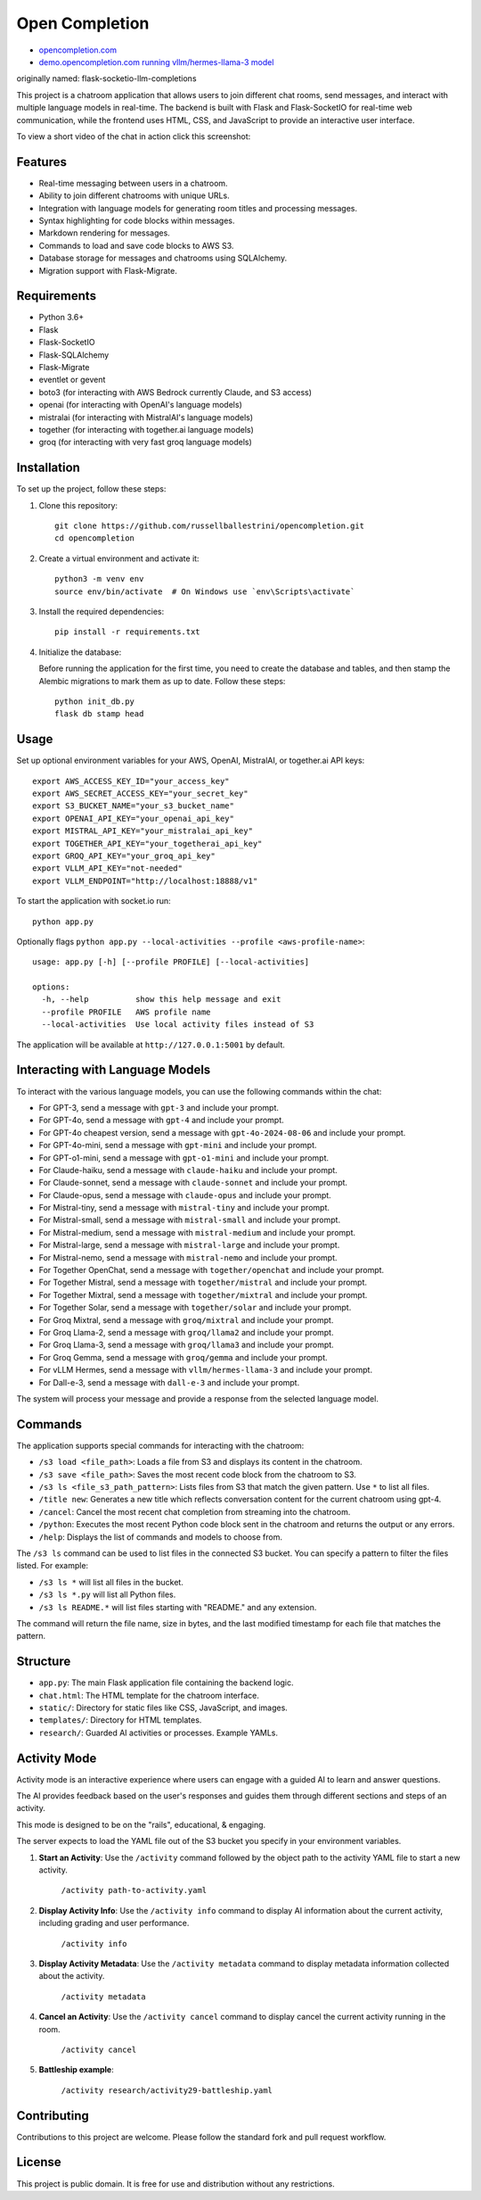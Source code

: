 Open Completion
========================================

* `opencompletion.com <https://opencompletion.com>`_

* `demo.opencompletion.com running vllm/hermes-llama-3 model <https://demo.opencompletion.com>`_

originally named: flask-socketio-llm-completions

This project is a chatroom application that allows users to join different chat rooms, send messages, and interact with multiple language models in real-time. The backend is built with Flask and Flask-SocketIO for real-time web communication, while the frontend uses HTML, CSS, and JavaScript to provide an interactive user interface.

To view a short video of the chat in action click this screenshot:

.. image:: flask-socketio-llm-completions-2.png
    :alt: youtube video link image
    :target: https://www.youtube.com/watch?v=pd3shNtSojY
    :align: center

Features
--------

- Real-time messaging between users in a chatroom.
- Ability to join different chatrooms with unique URLs.
- Integration with language models for generating room titles and processing messages.
- Syntax highlighting for code blocks within messages.
- Markdown rendering for messages.
- Commands to load and save code blocks to AWS S3.
- Database storage for messages and chatrooms using SQLAlchemy.
- Migration support with Flask-Migrate.

Requirements
------------

- Python 3.6+
- Flask
- Flask-SocketIO
- Flask-SQLAlchemy
- Flask-Migrate
- eventlet or gevent
- boto3 (for interacting with AWS Bedrock currently Claude, and S3 access)
- openai (for interacting with OpenAI's language models)
- mistralai (for interacting with MistralAI's language models)
- together (for interacting with together.ai language models)
- groq (for interacting with very fast groq language models)

Installation
------------

To set up the project, follow these steps:

1. Clone this repository::

    git clone https://github.com/russellballestrini/opencompletion.git
    cd opencompletion

2. Create a virtual environment and activate it::

    python3 -m venv env
    source env/bin/activate  # On Windows use `env\Scripts\activate`

3. Install the required dependencies::

    pip install -r requirements.txt

4. Initialize the database:

   Before running the application for the first time, you need to create the database and tables, and then stamp the Alembic migrations to mark them as up to date. Follow these steps::

        python init_db.py
        flask db stamp head

Usage
-----

Set up optional environment variables for your AWS, OpenAI, MistralAI, or together.ai API keys::

    export AWS_ACCESS_KEY_ID="your_access_key"
    export AWS_SECRET_ACCESS_KEY="your_secret_key"
    export S3_BUCKET_NAME="your_s3_bucket_name"
    export OPENAI_API_KEY="your_openai_api_key"
    export MISTRAL_API_KEY="your_mistralai_api_key"
    export TOGETHER_API_KEY="your_togetherai_api_key"
    export GROQ_API_KEY="your_groq_api_key"
    export VLLM_API_KEY="not-needed"
    export VLLM_ENDPOINT="http://localhost:18888/v1"

To start the application with socket.io run::

    python app.py

Optionally flags ``python app.py --local-activities --profile <aws-profile-name>``::

    usage: app.py [-h] [--profile PROFILE] [--local-activities]
    
    options:
      -h, --help          show this help message and exit
      --profile PROFILE   AWS profile name
      --local-activities  Use local activity files instead of S3


The application will be available at ``http://127.0.0.1:5001`` by default.


Interacting with Language Models
--------------------------------

To interact with the various language models, you can use the following commands within the chat:

- For GPT-3, send a message with ``gpt-3`` and include your prompt.
- For GPT-4o, send a message with ``gpt-4`` and include your prompt.
- For GPT-4o cheapest version, send a message with ``gpt-4o-2024-08-06`` and include your prompt.
- For GPT-4o-mini, send a message with ``gpt-mini`` and include your prompt.
- For GPT-o1-mini, send a message with ``gpt-o1-mini`` and include your prompt.
- For Claude-haiku, send a message with ``claude-haiku`` and include your prompt.
- For Claude-sonnet, send a message with ``claude-sonnet`` and include your prompt.
- For Claude-opus, send a message with ``claude-opus`` and include your prompt.
- For Mistral-tiny, send a message with ``mistral-tiny`` and include your prompt.
- For Mistral-small, send a message with ``mistral-small`` and include your prompt.
- For Mistral-medium, send a message with ``mistral-medium`` and include your prompt.
- For Mistral-large, send a message with ``mistral-large`` and include your prompt.
- For Mistral-nemo, send a message with ``mistral-nemo`` and include your prompt.
- For Together OpenChat, send a message with ``together/openchat`` and include your prompt.
- For Together Mistral, send a message with ``together/mistral`` and include your prompt.
- For Together Mixtral, send a message with ``together/mixtral`` and include your prompt.
- For Together Solar, send a message with ``together/solar`` and include your prompt.
- For Groq Mixtral, send a message with ``groq/mixtral`` and include your prompt.
- For Groq Llama-2, send a message with ``groq/llama2`` and include your prompt.
- For Groq Llama-3, send a message with ``groq/llama3`` and include your prompt.
- For Groq Gemma, send a message with ``groq/gemma`` and include your prompt.
- For vLLM Hermes, send a message with ``vllm/hermes-llama-3`` and include your prompt.
- For Dall-e-3, send a message with ``dall-e-3`` and include your prompt.

The system will process your message and provide a response from the selected language model.

Commands
--------

The application supports special commands for interacting with the chatroom:

- ``/s3 load <file_path>``: Loads a file from S3 and displays its content in the chatroom.
- ``/s3 save <file_path>``: Saves the most recent code block from the chatroom to S3.
- ``/s3 ls <file_s3_path_pattern>``: Lists files from S3 that match the given pattern. Use ``*`` to list all files.
- ``/title new``: Generates a new title which reflects conversation content for the current chatroom using gpt-4.
- ``/cancel``: Cancel the most recent chat completion from streaming into the chatroom.
- ``/python``: Executes the most recent Python code block sent in the chatroom and returns the output or any errors.
- ``/help``: Displays the list of commands and models to choose from.

The ``/s3 ls`` command can be used to list files in the connected S3 bucket. You can specify a pattern to filter the files listed. For example:

- ``/s3 ls *`` will list all files in the bucket.
- ``/s3 ls *.py`` will list all Python files.
- ``/s3 ls README.*`` will list files starting with "README." and any extension.

The command will return the file name, size in bytes, and the last modified timestamp for each file that matches the pattern.

Structure
---------

- ``app.py``: The main Flask application file containing the backend logic.
- ``chat.html``: The HTML template for the chatroom interface.
- ``static/``: Directory for static files like CSS, JavaScript, and images.
- ``templates/``: Directory for HTML templates.
- ``research/``: Guarded AI activities or processes. Example YAMLs.


Activity Mode
--------------

Activity mode is an interactive experience where users can engage with a guided AI to learn and answer questions.

The AI provides feedback based on the user's responses and guides them through different sections and steps of an activity.

This mode is designed to be on the "rails", educational, & engaging.

The server expects to load the YAML file out of the S3 bucket you specify in your environment variables.

1. **Start an Activity**: Use the ``/activity`` command followed by the object path to the activity YAML file to start a new activity.

    ``/activity path-to-activity.yaml``

2. **Display Activity Info**: Use the ``/activity info`` command to display AI information about the current activity, including grading and user performance.

    ``/activity info``

3. **Display Activity Metadata**: Use the ``/activity metadata`` command to display metadata information collected about the activity.

    ``/activity metadata``

4. **Cancel an Activity**: Use the ``/activity cancel`` command to display cancel the current activity running in the room.

    ``/activity cancel``


5. **Battleship example**:

    ``/activity research/activity29-battleship.yaml``

    .. image:: flask-socketio-llm-completions-battleship.png
        :align: center


Contributing
------------

Contributions to this project are welcome. Please follow the standard fork and pull request workflow.

License
-------

This project is public domain. It is free for use and distribution without any restrictions.
